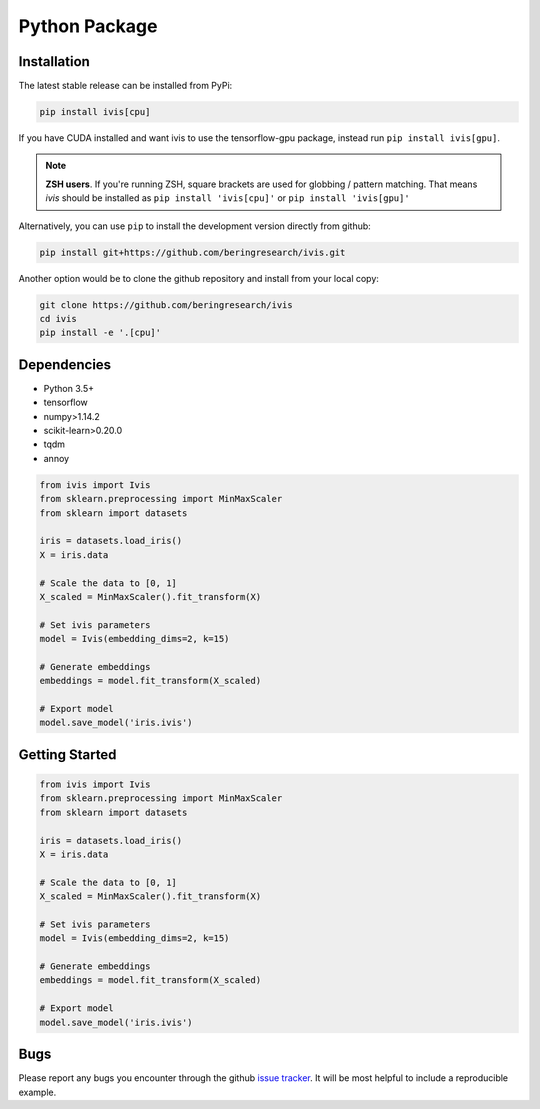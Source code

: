 .. _python_package:


Python Package
==============

Installation
------------

The latest stable release can be installed from PyPi:

.. code:: bash
  #TensorFlow 2 packages require a pip version >19.0.
  pip install --upgrade pip

.. code:: bash

  pip install ivis[cpu]

If you have CUDA installed and want ivis to use the tensorflow-gpu package, instead run ``pip install ivis[gpu]``.

.. note:: **ZSH users**. 
  If you're running ZSH, square brackets are used for globbing / pattern matching. That means `ivis` should be installed as ``pip install 'ivis[cpu]'`` or ``pip install 'ivis[gpu]'``



Alternatively, you can use ``pip`` to install the development version directly from github:

.. code-block:: bash

  pip install git+https://github.com/beringresearch/ivis.git

Another option would be to clone the github repository and install from your local copy:

.. code-block:: bash

  git clone https://github.com/beringresearch/ivis
  cd ivis
  pip install -e '.[cpu]'


Dependencies
------------

- Python 3.5+
- tensorflow
- numpy>1.14.2
- scikit-learn>0.20.0
- tqdm
- annoy

.. code-block:: python

  from ivis import Ivis
  from sklearn.preprocessing import MinMaxScaler
  from sklearn import datasets

  iris = datasets.load_iris()
  X = iris.data

  # Scale the data to [0, 1]
  X_scaled = MinMaxScaler().fit_transform(X)

  # Set ivis parameters
  model = Ivis(embedding_dims=2, k=15)

  # Generate embeddings
  embeddings = model.fit_transform(X_scaled)

  # Export model
  model.save_model('iris.ivis')


Getting Started
---------------


.. code-block:: python

  from ivis import Ivis
  from sklearn.preprocessing import MinMaxScaler
  from sklearn import datasets

  iris = datasets.load_iris()
  X = iris.data

  # Scale the data to [0, 1]
  X_scaled = MinMaxScaler().fit_transform(X)

  # Set ivis parameters
  model = Ivis(embedding_dims=2, k=15)

  # Generate embeddings
  embeddings = model.fit_transform(X_scaled)

  # Export model
  model.save_model('iris.ivis')


Bugs
----

Please report any bugs you encounter through the github `issue tracker
<https://github.com/beringresearch/ivis/issues/new>`_. It will be most helpful to
include a reproducible example.
